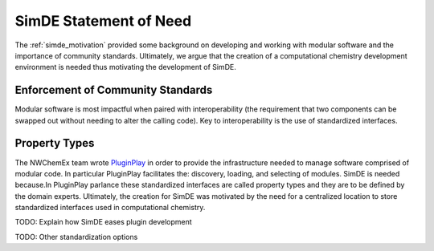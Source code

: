 .. Copyright 2023 NWChemEx-Project
..
.. Licensed under the Apache License, Version 2.0 (the "License");
.. you may not use this file except in compliance with the License.
.. You may obtain a copy of the License at
..
.. http://www.apache.org/licenses/LICENSE-2.0
..
.. Unless required by applicable law or agreed to in writing, software
.. distributed under the License is distributed on an "AS IS" BASIS,
.. WITHOUT WARRANTIES OR CONDITIONS OF ANY KIND, either express or implied.
.. See the License for the specific language governing permissions and
.. limitations under the License.

.. _simde_statement_of_need:

#######################
SimDE Statement of Need
#######################

The :ref:`simde_motivation` provided some background on developing and working
with modular software and the importance of community standards. Ultimately,
we argue that the creation of a computational chemistry development environment
is needed thus motivating the development of SimDE.

**********************************
Enforcement of Community Standards
**********************************

Modular software is most impactful when paired with interoperability (the
requirement that two components can be swapped out without needing to alter
the calling code). Key to interoperability is the use of standardized
interfaces.


**************
Property Types
**************

The NWChemEx team wrote
`PluginPlay <https://github.com/NWChemEx/PluginPlay>`__ in order to provide the
infrastructure needed to manage software comprised of modular code. In
particular PluginPlay facilitates the: discovery, loading, and selecting of
modules. SimDE is needed because.In PluginPlay parlance these standardized interfaces are called
property types and they are to be defined by the domain experts. Ultimately,
the creation for SimDE was motivated by the need for a centralized location to
store standardized interfaces used in computational chemistry.



TODO: Explain how SimDE eases plugin development

TODO: Other standardization options
